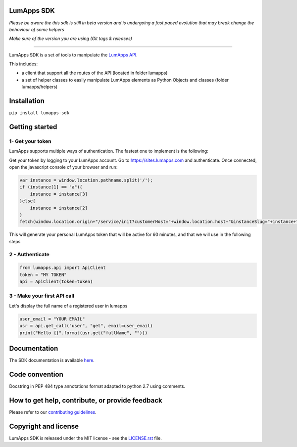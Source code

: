 **LumApps SDK**
===============

|CircleCI Status| |Coverage Status| |PyPI Status| |Python Versions| |Style Badge|


*Please be aware the this sdk is still in beta version and is undergoing a fast paced evolution that may break change the behaviour of some helpers*

*Make sure of the version you are using (Git tags & releases)*

----

LumApps SDK is a set of tools to manipulate the `LumApps API <https://api.lumapps.com/docs/start>`_.

This includes:

- a client that support all the routes of the API (located in folder lumapps)
- a set of helper classes to easily manipulate LumApps elements as Python Objects and classes (folder lumapps/helpers)


Installation
============

``pip install lumapps-sdk``

Getting started
===============

1- Get your token
--------------

LumApps supports multiple ways of authentication.
The fastest one to implement is the following:

Get your token by logging to your LumApps account.
Go to `https://sites.lumapps.com <https://sites.lumapps.com>`_ and authenticate.
Once connected, open the javascript console of your browser and run:

.. code-block:: javascript

    var instance = window.location.pathname.split('/');
    if (instance[1] == "a"){
        instance = instance[3]
    }else{
        instance = instance[2]
    }
    fetch(window.location.origin+"/service/init?customerHost="+window.location.host+"&instanceSlug="+instance+"&slug=").then(data=>{return data.json()}).then(res => {console.log(res.token)})


This will generate your personal LumApps token that will be active for 60 minutes, and that we will use in the following steps

2 - Authenticate
--------------

.. code-block:: python

    from lumapps.api import ApiClient
    token = "MY TOKEN"
    api = ApiClient(token=token)

3 - Make your first API call
----------------------------

Let's display the full name of a registered user in lumapps

.. code-block:: python

    user_email = "YOUR EMAIL"
    usr = api.get_call("user", "get", email=user_email)
    print("Hello {}".format(usr.get("fullName", "")))



Documentation
=============

The SDK documentation is available `here <https://github.com/lumapps/lumapps-sdk/wiki>`_.

Code convention
===============

Docstring in PEP 484 type annotations format adapted to python 2.7 using comments.

How to get help, contribute, or provide feedback
================================================

Please refer to our `contributing guidelines <https://lumapps.github.io/lumapps-sdk/contributing.html#contributing-to-code>`_.

Copyright and license
=====================

LumApps SDK is released under the MIT license - see the `LICENSE.rst <LICENSE.RST>`_ file.



.. |PyPI Status| image:: https://img.shields.io/pypi/v/lumapps-sdk
    :target: https://pypi.org/project/lumapps-sdk/
    :alt: Pypi package
    
.. |CircleCI Status| image:: https://circleci.com/gh/lumapps/lumapps-sdk.svg?style=svg
    :target: https://circleci.com/gh/lumapps/lumapps-sdk

.. |Coverage Status| image:: https://codecov.io/gh/lumapps/lumapps-sdk/branch/v1.0/graph/badge.svg
    :target: https://codecov.io/gh/lumapps/lumapps-sdk/branch/v1.0
    
.. |Style Badge| image:: https://img.shields.io/badge/code%20style-black-000000.svg
    :target: https://github.com/ambv/black
    :alt: Black style

.. |Python Versions| image:: https://img.shields.io/badge/python-3.6%7C3.7%7C3.8-blue
    :alt: Python versions

